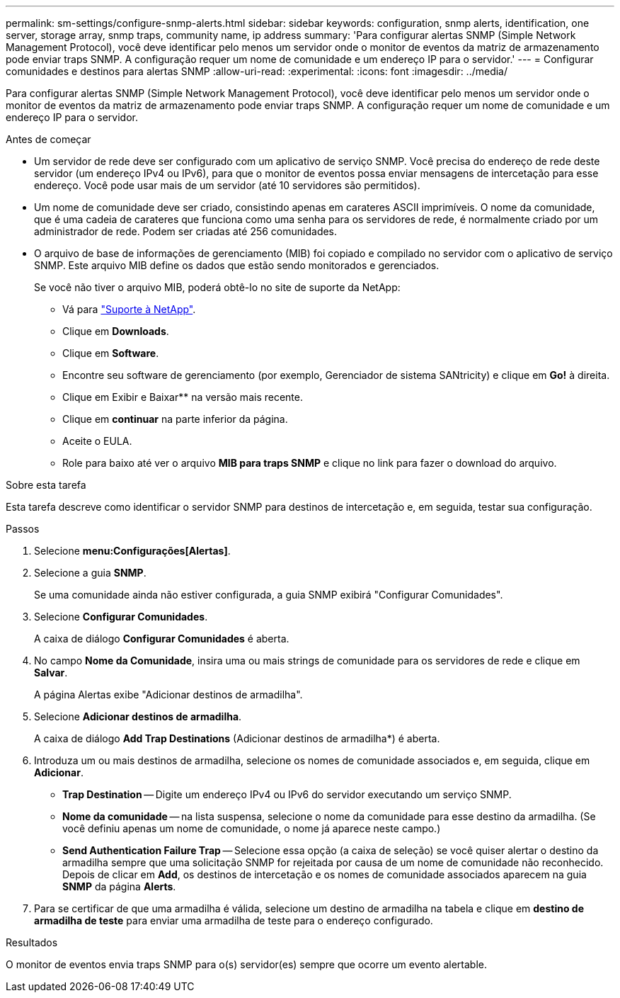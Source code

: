 ---
permalink: sm-settings/configure-snmp-alerts.html 
sidebar: sidebar 
keywords: configuration, snmp alerts, identification, one server, storage array, snmp traps, community name, ip address 
summary: 'Para configurar alertas SNMP (Simple Network Management Protocol), você deve identificar pelo menos um servidor onde o monitor de eventos da matriz de armazenamento pode enviar traps SNMP. A configuração requer um nome de comunidade e um endereço IP para o servidor.' 
---
= Configurar comunidades e destinos para alertas SNMP
:allow-uri-read: 
:experimental: 
:icons: font
:imagesdir: ../media/


[role="lead"]
Para configurar alertas SNMP (Simple Network Management Protocol), você deve identificar pelo menos um servidor onde o monitor de eventos da matriz de armazenamento pode enviar traps SNMP. A configuração requer um nome de comunidade e um endereço IP para o servidor.

.Antes de começar
* Um servidor de rede deve ser configurado com um aplicativo de serviço SNMP. Você precisa do endereço de rede deste servidor (um endereço IPv4 ou IPv6), para que o monitor de eventos possa enviar mensagens de intercetação para esse endereço. Você pode usar mais de um servidor (até 10 servidores são permitidos).
* Um nome de comunidade deve ser criado, consistindo apenas em carateres ASCII imprimíveis. O nome da comunidade, que é uma cadeia de carateres que funciona como uma senha para os servidores de rede, é normalmente criado por um administrador de rede. Podem ser criadas até 256 comunidades.
* O arquivo de base de informações de gerenciamento (MIB) foi copiado e compilado no servidor com o aplicativo de serviço SNMP. Este arquivo MIB define os dados que estão sendo monitorados e gerenciados.
+
Se você não tiver o arquivo MIB, poderá obtê-lo no site de suporte da NetApp:

+
** Vá para https://mysupport.netapp.com/site/["Suporte à NetApp"^].
** Clique em *Downloads*.
** Clique em *Software*.
** Encontre seu software de gerenciamento (por exemplo, Gerenciador de sistema SANtricity) e clique em *Go!* à direita.
** Clique em Exibir e Baixar** na versão mais recente.
** Clique em *continuar* na parte inferior da página.
** Aceite o EULA.
** Role para baixo até ver o arquivo *MIB para traps SNMP* e clique no link para fazer o download do arquivo.




.Sobre esta tarefa
Esta tarefa descreve como identificar o servidor SNMP para destinos de intercetação e, em seguida, testar sua configuração.

.Passos
. Selecione *menu:Configurações[Alertas]*.
. Selecione a guia *SNMP*.
+
Se uma comunidade ainda não estiver configurada, a guia SNMP exibirá "Configurar Comunidades".

. Selecione *Configurar Comunidades*.
+
A caixa de diálogo *Configurar Comunidades* é aberta.

. No campo *Nome da Comunidade*, insira uma ou mais strings de comunidade para os servidores de rede e clique em *Salvar*.
+
A página Alertas exibe "Adicionar destinos de armadilha".

. Selecione *Adicionar destinos de armadilha*.
+
A caixa de diálogo *Add Trap Destinations* (Adicionar destinos de armadilha*) é aberta.

. Introduza um ou mais destinos de armadilha, selecione os nomes de comunidade associados e, em seguida, clique em *Adicionar*.
+
** *Trap Destination* -- Digite um endereço IPv4 ou IPv6 do servidor executando um serviço SNMP.
** *Nome da comunidade* -- na lista suspensa, selecione o nome da comunidade para esse destino da armadilha. (Se você definiu apenas um nome de comunidade, o nome já aparece neste campo.)
** *Send Authentication Failure Trap* -- Selecione essa opção (a caixa de seleção) se você quiser alertar o destino da armadilha sempre que uma solicitação SNMP for rejeitada por causa de um nome de comunidade não reconhecido. Depois de clicar em *Add*, os destinos de intercetação e os nomes de comunidade associados aparecem na guia *SNMP* da página *Alerts*.


. Para se certificar de que uma armadilha é válida, selecione um destino de armadilha na tabela e clique em *destino de armadilha de teste* para enviar uma armadilha de teste para o endereço configurado.


.Resultados
O monitor de eventos envia traps SNMP para o(s) servidor(es) sempre que ocorre um evento alertable.
